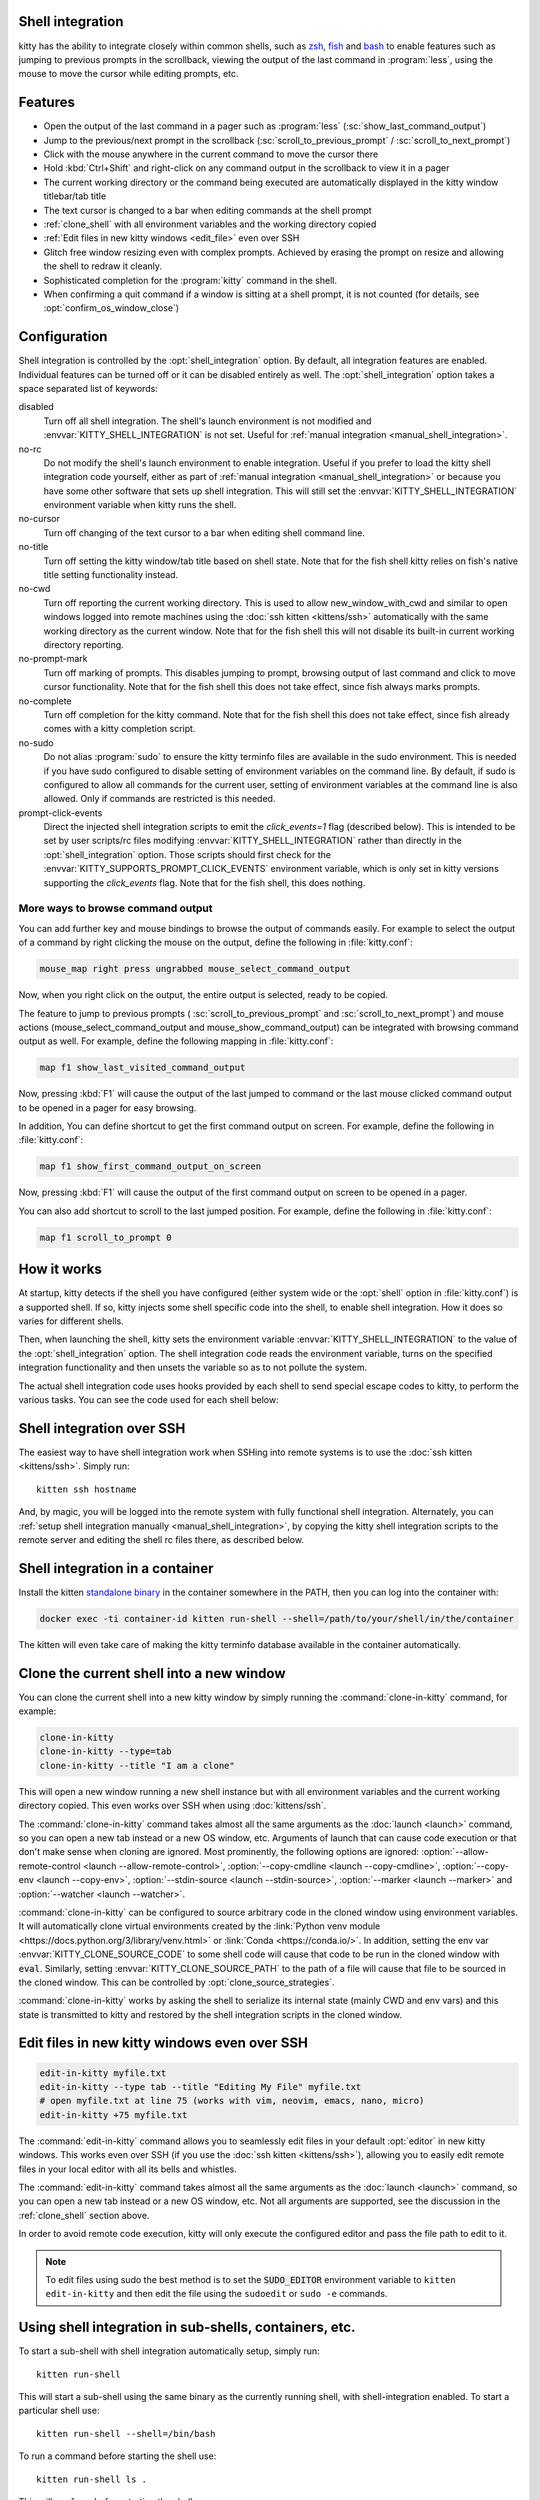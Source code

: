 .. _shell_integration:

Shell integration
-------------------

kitty has the ability to integrate closely within common shells, such as `zsh
<https://www.zsh.org/>`__, `fish <https://fishshell.com>`__ and `bash
<https://www.gnu.org/software/bash/>`__ to enable features such as jumping to
previous prompts in the scrollback, viewing the output of the last command in
:program:`less`, using the mouse to move the cursor while editing prompts, etc.

.. versionadded:: 0.24.0

Features
-------------

* Open the output of the last command in a pager such as :program:`less`
  (:sc:`show_last_command_output`)

* Jump to the previous/next prompt in the scrollback
  (:sc:`scroll_to_previous_prompt` /  :sc:`scroll_to_next_prompt`)

* Click with the mouse anywhere in the current command to move the cursor there

* Hold :kbd:`Ctrl+Shift` and right-click on any command output in the scrollback
  to view it in a pager

* The current working directory or the command being executed are automatically
  displayed in the kitty window titlebar/tab title

* The text cursor is changed to a bar when editing commands at the shell prompt

* :ref:`clone_shell` with all environment variables and the working directory
  copied

* :ref:`Edit files in new kitty windows <edit_file>` even over SSH

* Glitch free window resizing even with complex prompts. Achieved by erasing
  the prompt on resize and allowing the shell to redraw it cleanly.

* Sophisticated completion for the :program:`kitty` command in the shell.

* When confirming a quit command if a window is sitting at a shell prompt,
  it is not counted (for details, see :opt:`confirm_os_window_close`)


Configuration
---------------

Shell integration is controlled by the :opt:`shell_integration` option. By
default, all integration features are enabled. Individual features can be turned
off or it can be disabled entirely as well. The :opt:`shell_integration` option
takes a space separated list of keywords:

disabled
    Turn off all shell integration. The shell's launch environment is not
    modified and :envvar:`KITTY_SHELL_INTEGRATION` is not set. Useful for
    :ref:`manual integration <manual_shell_integration>`.

no-rc
    Do not modify the shell's launch environment to enable integration. Useful
    if you prefer to load the kitty shell integration code yourself, either as
    part of :ref:`manual integration <manual_shell_integration>` or because
    you have some other software that sets up shell integration.
    This will still set the :envvar:`KITTY_SHELL_INTEGRATION` environment
    variable when kitty runs the shell.

no-cursor
    Turn off changing of the text cursor to a bar when editing shell command
    line.

no-title
    Turn off setting the kitty window/tab title based on shell state.
    Note that for the fish shell kitty relies on fish's native title setting
    functionality instead.

no-cwd
    Turn off reporting the current working directory. This is used to allow
    :ac:`new_window_with_cwd` and similar to open windows logged into remote
    machines using the :doc:`ssh kitten <kittens/ssh>` automatically with the
    same working directory as the current window.
    Note that for the fish shell this will not disable its built-in current
    working directory reporting.

no-prompt-mark
    Turn off marking of prompts. This disables jumping to prompt, browsing
    output of last command and click to move cursor functionality.
    Note that for the fish shell this does not take effect, since fish always
    marks prompts.

no-complete
    Turn off completion for the kitty command.
    Note that for the fish shell this does not take effect, since fish already
    comes with a kitty completion script.

no-sudo
    Do not alias :program:`sudo` to ensure the kitty terminfo files are
    available in the sudo environment. This is needed if you have sudo
    configured to disable setting of environment variables on the command line.
    By default, if sudo is configured to allow all commands for the current
    user, setting of environment variables at the command line is also allowed.
    Only if commands are restricted is this needed.

prompt-click-events
    Direct the injected shell integration scripts to emit the `click_events=1`
    flag (described below). This is intended to be set by user scripts/rc files
    modifying :envvar:`KITTY_SHELL_INTEGRATION` rather than directly in the
    :opt:`shell_integration` option. Those scripts should first check for the
    :envvar:`KITTY_SUPPORTS_PROMPT_CLICK_EVENTS` environment variable, which is
    only set in kitty versions supporting the `click_events` flag.
    Note that for the fish shell, this does nothing.

More ways to browse command output
^^^^^^^^^^^^^^^^^^^^^^^^^^^^^^^^^^^^^^

You can add further key and mouse bindings to browse the output of commands
easily. For example to select the output of a command by right clicking the
mouse on the output, define the following in :file:`kitty.conf`:

.. code:: conf

    mouse_map right press ungrabbed mouse_select_command_output

Now, when you right click on the output, the entire output is selected, ready
to be copied.

The feature to jump to previous prompts (
:sc:`scroll_to_previous_prompt` and :sc:`scroll_to_next_prompt`) and mouse
actions (:ac:`mouse_select_command_output` and :ac:`mouse_show_command_output`)
can be integrated with browsing command output as well. For example, define the
following mapping in :file:`kitty.conf`:

.. code:: conf

    map f1 show_last_visited_command_output

Now, pressing :kbd:`F1` will cause the output of the last jumped to command or
the last mouse clicked command output to be opened in a pager for easy browsing.

In addition, You can define shortcut to get the first command output on screen.
For example, define the following in :file:`kitty.conf`:

.. code:: conf

    map f1 show_first_command_output_on_screen

Now, pressing :kbd:`F1` will cause the output of the first command output on
screen to be opened in a pager.

You can also add shortcut to scroll to the last jumped position. For example,
define the following in :file:`kitty.conf`:

.. code:: conf

    map f1 scroll_to_prompt 0


How it works
-----------------

At startup, kitty detects if the shell you have configured (either system wide
or the :opt:`shell` option in :file:`kitty.conf`) is a supported shell. If so,
kitty injects some shell specific code into the shell, to enable shell
integration. How it does so varies for different shells.


.. tab:: zsh

   For zsh, kitty sets the :envvar:`ZDOTDIR` environment variable to make zsh
   load kitty's :file:`.zshenv` which restores the original value of
   :envvar:`ZDOTDIR` and sources the original :file:`.zshenv`. It then loads
   the shell integration code. The remainder of zsh's startup process proceeds
   as normal.

.. tab:: fish

    For fish, to make it automatically load the integration code provided by
    kitty, the integration script directory path is prepended to the
    :envvar:`XDG_DATA_DIRS` environment variable. This is only applied to the
    fish process and will be cleaned up by the integration script after startup.
    No files are added or modified.

.. tab:: bash

    For bash, kitty starts bash in POSIX mode, using the environment variable
    :envvar:`ENV` to load the shell integration script. This prevents bash from
    loading any startup files itself. The loading of the startup files is done
    by the integration script, after disabling POSIX mode. From the perspective
    of those scripts there should be no difference to running vanilla bash.


Then, when launching the shell, kitty sets the environment variable
:envvar:`KITTY_SHELL_INTEGRATION` to the value of the :opt:`shell_integration`
option. The shell integration code reads the environment variable, turns on the
specified integration functionality and then unsets the variable so as to not
pollute the system.

The actual shell integration code uses hooks provided by each shell to send
special escape codes to kitty, to perform the various tasks. You can see the
code used for each shell below:

.. raw:: html

    <details>
    <summary>Click to toggle shell integration code</summary>

.. tab:: zsh

    .. literalinclude:: ../shell-integration/zsh/kitty-integration
        :language: zsh


.. tab:: fish

    .. literalinclude:: ../shell-integration/fish/vendor_conf.d/kitty-shell-integration.fish
        :language: fish
        :force:

.. tab:: bash

    .. literalinclude:: ../shell-integration/bash/kitty.bash
        :language: bash

.. raw:: html

   </details>


Shell integration over SSH
----------------------------

The easiest way to have shell integration work when SSHing into remote systems
is to use the :doc:`ssh kitten <kittens/ssh>`. Simply run::

    kitten ssh hostname

And, by magic, you will be logged into the remote system with fully functional
shell integration. Alternately, you can :ref:`setup shell integration manually
<manual_shell_integration>`, by copying the kitty shell integration scripts to
the remote server and editing the shell rc files there, as described below.


Shell integration in a container
----------------------------------

Install the kitten `standalone binary
<https://github.com/kovidgoyal/kitty/releases/latest/download/kitten-linux-amd64>`__ in the container
somewhere in the PATH, then you can log into the container with:

.. code-block:: sh

   docker exec -ti container-id kitten run-shell --shell=/path/to/your/shell/in/the/container

The kitten will even take care of making the kitty terminfo database available
in the container automatically.

.. _clone_shell:

Clone the current shell into a new window
-----------------------------------------------

You can clone the current shell into a new kitty window by simply running the
:command:`clone-in-kitty` command, for example:

.. code-block:: sh

    clone-in-kitty
    clone-in-kitty --type=tab
    clone-in-kitty --title "I am a clone"

This will open a new window running a new shell instance but with all
environment variables and the current working directory copied. This even works
over SSH when using :doc:`kittens/ssh`.

The :command:`clone-in-kitty` command takes almost all the same arguments as the
:doc:`launch <launch>` command, so you can open a new tab instead or a new OS
window, etc. Arguments of launch that can cause code execution or that don't
make sense when cloning are ignored. Most prominently, the following options are
ignored: :option:`--allow-remote-control <launch --allow-remote-control>`,
:option:`--copy-cmdline <launch --copy-cmdline>`, :option:`--copy-env <launch
--copy-env>`, :option:`--stdin-source <launch --stdin-source>`,
:option:`--marker <launch --marker>` and :option:`--watcher <launch --watcher>`.

:command:`clone-in-kitty` can be configured to source arbitrary code in the
cloned window using environment variables. It will automatically clone virtual
environments created by the :link:`Python venv module
<https://docs.python.org/3/library/venv.html>` or :link:`Conda
<https://conda.io/>`. In addition, setting the
env var :envvar:`KITTY_CLONE_SOURCE_CODE` to some shell code will cause that
code to be run in the cloned window with :code:`eval`. Similarly, setting
:envvar:`KITTY_CLONE_SOURCE_PATH` to the path of a file will cause that file to
be sourced in the cloned window. This can be controlled by
:opt:`clone_source_strategies`.

:command:`clone-in-kitty` works by asking the shell to serialize its internal
state (mainly CWD and env vars) and this state is transmitted to kitty and
restored by the shell integration scripts in the cloned window.


.. _edit_file:

Edit files in new kitty windows even over SSH
------------------------------------------------

.. code-block:: sh

   edit-in-kitty myfile.txt
   edit-in-kitty --type tab --title "Editing My File" myfile.txt
   # open myfile.txt at line 75 (works with vim, neovim, emacs, nano, micro)
   edit-in-kitty +75 myfile.txt

The :command:`edit-in-kitty` command allows you to seamlessly edit files
in your default :opt:`editor` in new kitty windows. This works even over
SSH (if you use the :doc:`ssh kitten <kittens/ssh>`), allowing you
to easily edit remote files in your local editor with all its bells and
whistles.

The :command:`edit-in-kitty` command takes almost all the same arguments as the
:doc:`launch <launch>` command, so you can open a new tab instead or a new OS
window, etc. Not all arguments are supported, see the discussion in the
:ref:`clone_shell` section above.

In order to avoid remote code execution, kitty will only execute the configured
editor and pass the file path to edit to it.

.. note:: To edit files using sudo the best method is to set the
   :code:`SUDO_EDITOR` environment variable to ``kitten edit-in-kitty`` and
   then edit the file using the ``sudoedit`` or ``sudo -e`` commands.


.. _run_shell:

Using shell integration in sub-shells, containers, etc.
-----------------------------------------------------------

.. versionadded:: 0.29.0

To start a sub-shell with shell integration automatically setup, simply run::

    kitten run-shell

This will start a sub-shell using the same binary as the currently running
shell, with shell-integration enabled. To start a particular shell use::

    kitten run-shell --shell=/bin/bash

To run a command before starting the shell use::

    kitten run-shell ls .

This will run ``ls .`` before starting the shell.

This will even work on remote systems where kitty itself is not installed,
provided you use the :doc:`SSH kitten <kittens/ssh>` to connect to the system.
Use ``kitten run-shell --help`` to learn more.

.. _manual_shell_integration:

Manual shell integration
----------------------------

The automatic shell integration is designed to be minimally intrusive, as such
it won't work for sub-shells, terminal multiplexers, containers, etc.
For such systems, you should either use the :ref:`run-shell <run_shell>` command described above or
setup manual shell integration by adding some code to your shells startup files to load the shell integration script.

First, in :file:`kitty.conf` set:

.. code-block:: conf

    shell_integration disabled

Then in your shell's rc file, add the lines:

.. tab:: zsh

    .. code-block:: sh

        if test -n "$KITTY_INSTALLATION_DIR"; then
            export KITTY_SHELL_INTEGRATION="enabled"
            autoload -Uz -- "$KITTY_INSTALLATION_DIR"/shell-integration/zsh/kitty-integration
            kitty-integration
            unfunction kitty-integration
        fi

.. tab:: fish

    .. code-block:: fish

        if set -q KITTY_INSTALLATION_DIR
            set --global KITTY_SHELL_INTEGRATION enabled
            source "$KITTY_INSTALLATION_DIR/shell-integration/fish/vendor_conf.d/kitty-shell-integration.fish"
            set --prepend fish_complete_path "$KITTY_INSTALLATION_DIR/shell-integration/fish/vendor_completions.d"
        end


.. tab:: bash

    .. code-block:: sh

        if test -n "$KITTY_INSTALLATION_DIR"; then
            export KITTY_SHELL_INTEGRATION="enabled"
            source "$KITTY_INSTALLATION_DIR/shell-integration/bash/kitty.bash"
        fi

The value of :envvar:`KITTY_SHELL_INTEGRATION` is the same as that for
:opt:`shell_integration`, except if you want to disable shell integration
completely, in which case simply do not set the
:envvar:`KITTY_SHELL_INTEGRATION` variable at all.

In a container, you will need to install the kitty shell integration scripts
and make sure the :envvar:`KITTY_INSTALLATION_DIR` environment variable is set
to point to the location of the scripts.

Integration with other shells
-------------------------------

There exist third-party integrations to use these features for various other
shells:

* Jupyter console and IPython via a patch (:iss:`4475`)
* `xonsh <https://github.com/xonsh/xonsh/issues/4623>`__
* `Nushell <https://github.com/nushell/nushell/discussions/12065>`__: Set ``$env.config.shell_integration = true`` in your ``config.nu`` to enable it.

Notes for shell developers
-----------------------------

The protocol used for marking the prompt is very simple. You should consider
adding it to your shell as a builtin. Many modern terminals make use of it, for
example: kitty, iTerm2, WezTerm, DomTerm

Just before starting to draw the PS1 prompt send the escape code::

    <OSC>133;A<ST>

Just before starting to draw the PS2 prompt send the escape code::

    <OSC>133;A;k=s<ST>

Just before running a command/program, send the escape code::

    <OSC>133;C<ST>

Optionally, when a command is finished its "exit status" can be reported as::

    <OSC>133;D;exit status as base 10 integer<ST>

Here ``<OSC>`` is the bytes ``0x1b 0x5d`` and ``<ST>`` is the bytes ``0x1b
0x5c``. This is exactly what is needed for shell integration in kitty. For the
full protocol, that also marks the command region, see `the iTerm2 docs
<https://iterm2.com/documentation-escape-codes.html>`_.

kitty additionally supports several extra fields for the ``<OSC>133;A`` command
to control its behavior, separated by semi-colons. They are::

    redraw=0 - this tells kitty that the shell will not redraw the prompt on
    resize so it should not erase it

    special_key=1 - this tells kitty to use a special key instead of arrow keys
    to move the cursor on mouse click. Useful if arrow keys have side-effects
    like triggering auto complete. The shell integration script then binds the
    special key, as needed.

    k=s - this tells kitty that the secondary (PS2) prompt is starting at the
    current line.

    click_events=1 - this tells kitty that the shell is capable of handling
    mouse click events. kitty will thus send a click event to the shell when
    the user clicks somewhere in the prompt. The shell can then move the cursor
    to that position or perform some other appropriate action. Without this,
    kitty will instead generate a number of fake key events to move the cursor
    to the clicked location, which is not fully robust.

kitty also optionally supports sending the cmdline going to be executed with ``<OSC>133;C`` as::

    <OSC>133;C;cmdline=cmdline encoded by %q<ST>
    or
    <OSC>133;C;cmdline_url=cmdline as UTF-8 URL %-escaped text<ST>


Here, *encoded by %q* means the encoding produced by the %q format to printf in
bash and similar shells. Which is basically shell escaping with the addition of
using `ANSI C quoting
<https://www.gnu.org/software/bash/manual/html_node/ANSI_002dC-Quoting.html#ANSI_002dC-Quoting>`__
for control characters (``$''`` quoting).
